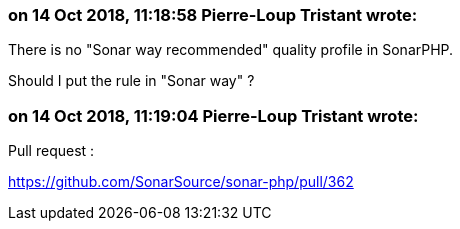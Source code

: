=== on 14 Oct 2018, 11:18:58 Pierre-Loup Tristant wrote:
There is no "Sonar way recommended" quality profile in SonarPHP.

Should I put the rule in "Sonar way" ?

=== on 14 Oct 2018, 11:19:04 Pierre-Loup Tristant wrote:
Pull request :

https://github.com/SonarSource/sonar-php/pull/362

